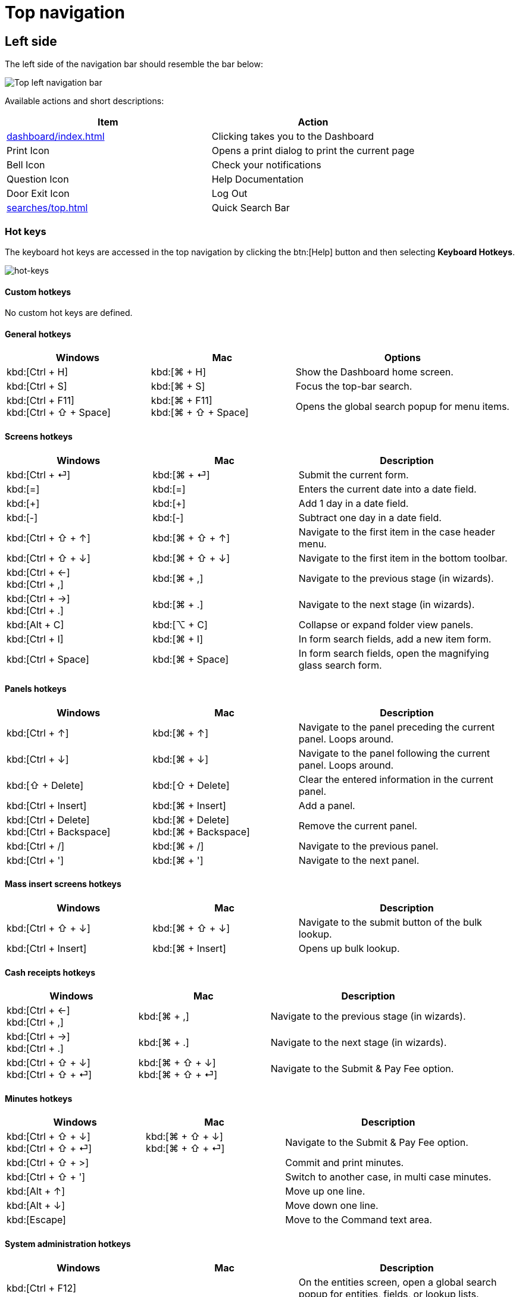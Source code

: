 // vim: tw=0 ai et ts=2 sw=2
= Top navigation

== Left side

The left side of the navigation bar should resemble the bar below:

image::navigation/top-left-nav.png["Top left navigation bar"]

Available actions and short descriptions:

[cols="a,a", options="header"]
|===
| Item
| Action

| xref:dashboard/index.adoc[]
| Clicking takes you to the Dashboard

| Print Icon
| Opens a print dialog to print the current page

| Bell Icon
| Check your notifications

| Question Icon
| Help Documentation

| Door Exit Icon
| Log Out

| xref:searches/top.adoc[]
| Quick Search Bar
|===


=== Hot keys

The keyboard hot keys are accessed in the top navigation by clicking the btn:[Help] button and then selecting *Keyboard Hotkeys*.

image::navigation/hot-keys01.png[hot-keys]


==== Custom hotkeys

No custom hot keys are defined.


==== General hotkeys

:keycols: 10a,10a,15a

[cols="{keycols}", options="header"]
|===
| Windows
| Mac
| Options


| kbd:[Ctrl + H]
| kbd:[⌘ + H]
| Show the Dashboard home screen.

| kbd:[Ctrl + S]
| kbd:[⌘ + S]
| Focus the top-bar search.

| kbd:[Ctrl + F11] +
  kbd:[Ctrl + ⇧ + Space]
| kbd:[⌘ + F11] +
  kbd:[⌘ + ⇧ + Space]
| Opens the global search popup for menu items.
|===


==== Screens hotkeys

[cols="{keycols}", options="header"]
|===
| Windows
| Mac
| Description

| kbd:[Ctrl + ⏎]
| kbd:[⌘ + ⏎]
| Submit the current form.

| kbd:[=]
| kbd:[=]
| Enters the current date into a date field.

| kbd:[+]
| kbd:[+]
| Add 1 day in a date field.

| kbd:[-]
| kbd:[-]
| Subtract one day in a date field.

| kbd:[Ctrl + ⇧ + ↑]
| kbd:[⌘ + ⇧ + ↑]
| Navigate to the first item in the case header menu.

| kbd:[Ctrl + ⇧ + ↓]
| kbd:[⌘ + ⇧ + ↓]
| Navigate to the first item in the bottom toolbar.

| kbd:[Ctrl + ←] +
  kbd:[Ctrl + ,]
| kbd:[⌘ + ,]
| Navigate to the previous stage (in wizards).

| kbd:[Ctrl + →] +
  kbd:[Ctrl + .]
| kbd:[⌘ + .]
| Navigate to the next stage (in wizards).

| kbd:[Alt + C]
| kbd:[⌥ + C]
| Collapse or expand folder view panels.

| kbd:[Ctrl + I]
| kbd:[⌘ + I]
| In form search fields, add a new item form.

| kbd:[Ctrl + Space]
| kbd:[⌘ + Space]
| In form search fields, open the magnifying glass search form.
|===


==== Panels hotkeys

[cols="{keycols}", options="header"]
|===
| Windows
| Mac
| Description

| kbd:[Ctrl + ↑]
| kbd:[⌘ + ↑]
| Navigate to the panel preceding the current panel.
  Loops around.

| kbd:[Ctrl + ↓]
| kbd:[⌘ + ↓]
| Navigate to the panel following the current panel.
  Loops around.

| kbd:[⇧ + Delete]
| kbd:[⇧ + Delete]
| Clear the entered information in the current panel.

| kbd:[Ctrl + Insert]
| kbd:[⌘ + Insert]
| Add a panel.

| kbd:[Ctrl + Delete] +
  kbd:[Ctrl + Backspace]
| kbd:[⌘ + Delete] +
  kbd:[⌘ + Backspace]
| Remove the current panel.

| kbd:[Ctrl + /]
| kbd:[⌘ + /]
| Navigate to the previous panel.

| kbd:[Ctrl + ']
| kbd:[⌘ + ']
| Navigate to the next panel.
|===


==== Mass insert screens hotkeys

[cols="{keycols}", options="header"]
|===
| Windows
| Mac
| Description

| kbd:[Ctrl + ⇧ + ↓]
| kbd:[⌘ + ⇧ + ↓]
| Navigate to the submit button of the bulk lookup.

| kbd:[Ctrl + Insert]
| kbd:[⌘ + Insert]
| Opens up bulk lookup.
|===


==== Cash receipts hotkeys

[cols="{keycols}", options="header"]
|===
| Windows
| Mac
| Description

| kbd:[Ctrl + ←] +
  kbd:[Ctrl + ,]
| kbd:[⌘ + ,]
| Navigate to the previous stage (in wizards).

| kbd:[Ctrl + →] +
  kbd:[Ctrl + .]
| kbd:[⌘ + .]
| Navigate to the next stage (in wizards).

| kbd:[Ctrl + ⇧ + ↓] +
  kbd:[Ctrl + ⇧ + ⏎]
| kbd:[⌘ + ⇧ + ↓] +
  kbd:[⌘ + ⇧ + ⏎]
| Navigate to the Submit & Pay Fee option.
|===


==== Minutes hotkeys

[cols="{keycols}", options="header"]
|===
| Windows
| Mac
| Description

| kbd:[Ctrl + ⇧ + ↓] +
  kbd:[Ctrl + ⇧ + ⏎]
| kbd:[⌘ + ⇧ + ↓] +
  kbd:[⌘ + ⇧ + ⏎]
| Navigate to the Submit & Pay Fee option.

| kbd:[Ctrl + ⇧ + >]
|
| Commit and print minutes.

| kbd:[Ctrl + ⇧ + ']
|
| Switch to another case, in multi case minutes.

| kbd:[Alt + ↑]
|
| Move up one line.

| kbd:[Alt + ↓]
|
| Move down one line.

| kbd:[Escape]
|
| Move to the Command text area.
|===


==== System administration hotkeys

[cols="{keycols}", options="header"]
|===
| Windows
| Mac
| Description

| kbd:[Ctrl + F12]
|
| On the entities screen, open a global search popup for entities, fields, or lookup lists.

| kbd:[Alt + 0] (zero)
| kbd:[⌥ + 0] (zero)
| Opens the form editor.
|===


== Right side

At the far right of the Navigation bar there are some quick links for Recent Case navigation.

Click the CaseId Folder icon to take you to the most recent Case you accessed:

image::navigation/top-right-recent.png["Top right recent cases folder icon"]

More quick-access Case actions can be taken from the dropdown arrow:

image::navigation/top-right-dropdown.png["Top right folder icon, clicked dropdown"]

NOTE: The top Navigation bar is the same visually for all users, regardless of account permissions.
